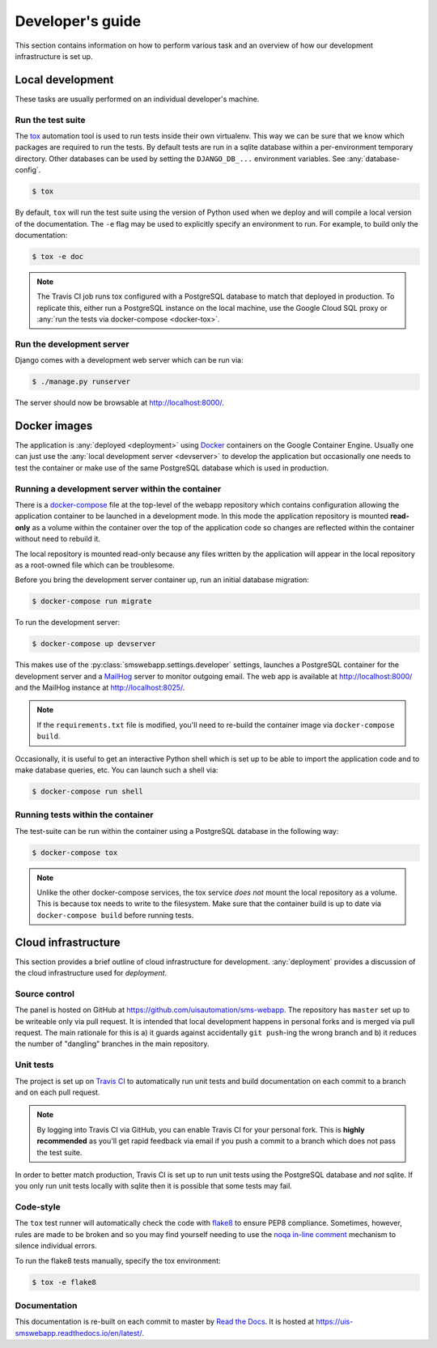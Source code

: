 Developer's guide
=================

This section contains information on how to perform various task and an overview
of how our development infrastructure is set up.

Local development
-----------------

These tasks are usually performed on an individual developer's machine.

.. _run-tests:

Run the test suite
``````````````````

The `tox <https://tox.readthedocs.io/>`_ automation tool is used to run tests
inside their own virtualenv. This way we can be sure that we know which packages
are required to run the tests. By default tests are run in a sqlite database
within a per-environment temporary directory. Other databases can be used by
setting the ``DJANGO_DB_...`` environment variables. See :any:`database-config`.

.. code-block:: bash

    $ tox

By default, ``tox`` will run the test suite using the version of Python used
when we deploy and will compile a local version of the documentation. The ``-e``
flag may be used to explicitly specify an environment to run. For example, to
build only the documentation:

.. code-block:: bash

    $ tox -e doc

.. note::

    The Travis CI job runs tox configured with a PostgreSQL database to match
    that deployed in production. To replicate this, either run a PostgreSQL
    instance on the local machine, use the Google Cloud SQL proxy or :any:`run
    the tests via docker-compose <docker-tox>`.

.. _devserver:

Run the development server
``````````````````````````

Django comes with a development web server which can be run via:

.. code-block:: bash

    $ ./manage.py runserver

The server should now be browsable at http://localhost:8000/.

Docker images
-------------

The application is :any:`deployed <deployment>` using `Docker
<https://docker.com/>`_ containers on the Google Container Engine. Usually one
can just use the :any:`local development server <devserver>` to develop the
application but occasionally one needs to test the container or make use of the
same PostgreSQL database which is used in production.

.. _docker-devserver:

Running a development server within the container
`````````````````````````````````````````````````

There is a `docker-compose <https://docs.docker.com/compose/>`_ file at the
top-level of the webapp repository which contains configuration allowing the
application container to be launched in a development mode. In this mode the
application repository is mounted **read-only** as a volume within the container
over the top of the application code so changes are reflected within the
container without need to rebuild it.

The local repository is mounted read-only because any files written by the
application will appear in the local repository as a root-owned file which can
be troublesome.

Before you bring the development server container up, run an initial database
migration:

.. code-block:: bash

    $ docker-compose run migrate

To run the development server:

.. code-block:: bash

    $ docker-compose up devserver

This makes use of the :py:class:`smswebapp.settings.developer` settings,
launches a PostgreSQL container for the development server and a `MailHog
<https://github.com/mailhog/MailHog>`_ server to monitor outgoing email. The web
app is available at http://localhost:8000/ and the MailHog instance at
http://localhost:8025/.

.. note::

    If the ``requirements.txt`` file is modified, you'll need to re-build the
    container image via ``docker-compose build``.

Occasionally, it is useful to get an interactive Python shell which is set up to
be able to import the application code and to make database queries, etc. You
can launch such a shell via:

.. code-block:: bash

    $ docker-compose run shell

.. _docker-tox:

Running tests within the container
``````````````````````````````````

The test-suite can be run within the container using a PostgreSQL database in
the following way:

.. code-block:: bash

    $ docker-compose tox

.. note::

    Unlike the other docker-compose services, the tox service *does not* mount
    the local repository as a volume. This is because tox needs to write to the
    filesystem. Make sure that the container build is up to date via
    ``docker-compose build`` before running tests.

Cloud infrastructure
--------------------

This section provides a brief outline of cloud infrastructure for development.
:any:`deployment` provides a discussion of the cloud infrastructure used for
*deployment*.

Source control
``````````````

The panel is hosted on GitHub at https://github.com/uisautomation/sms-webapp.
The repository has ``master`` set up to be writeable only via pull request. It
is intended that local development happens in personal forks and is merged via
pull request. The main rationale for this is a) it guards against accidentally
``git push``-ing the wrong branch and b) it reduces the number of "dangling"
branches in the main repository.

.. _travisci:

Unit tests
``````````

The project is set up on `Travis CI <https://travis-ci.org/>`_ to automatically
run unit tests and build documentation on each commit to a branch and on each
pull request.

.. note::

    By logging into Travis CI via GitHub, you can enable Travis CI for your
    personal fork. This is **highly recommended** as you'll get rapid feedback
    via email if you push a commit to a branch which does not pass the test
    suite.

In order to better match production, Travis CI is set up to run unit tests using
the PostgreSQL database and *not* sqlite. If you only run unit tests locally
with sqlite then it is possible that some tests may fail.

Code-style
``````````

The ``tox`` test runner will automatically check the code with `flake8
<http://flake8.pycqa.org/>`_ to ensure PEP8 compliance. Sometimes, however,
rules are made to be broken and so you may find yourself needing to use the
`noqa in-line comment
<http://flake8.pycqa.org/en/latest/user/violations.html#in-line-ignoring-errors>`_
mechanism to silence individual errors.

To run the flake8 tests manually, specify the tox environment:

.. code:: bash

    $ tox -e flake8

Documentation
`````````````

This documentation is re-built on each commit to master by
`Read the Docs <https://readthedocs.org/>`_. It is hosted at
https://uis-smswebapp.readthedocs.io/en/latest/.

